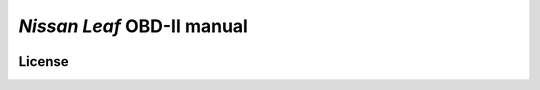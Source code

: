 ===========================
*Nissan Leaf* OBD-II manual
===========================

|docs-status| |test-status| |linkcheck-status|


License
-------

|cc-by-4.0|


.. |cc-by-4.0| image:: https://img.shields.io/github/license/sethfischer/nissan-leaf-obd-manual
    :target: http://creativecommons.org/licenses/by/4.0/
    :alt: Attribution 4.0 International (CC BY 4.0)
.. |docs-status| image:: https://readthedocs.org/projects/leaf-obd/badge/?version=latest
    :target: https://leaf-obd.readthedocs.io/en/latest/?badge=latest
    :alt: Documentation Status
.. |test-status| image:: https://github.com/sethfischer/nissan-leaf-obd-manual/workflows/test/badge.svg
    :target: https://github.com/sethfischer/nissan-leaf-obd-manual/actions?query=workflow%3Atest
    :alt: Test Status
.. |linkcheck-status| image:: https://github.com/sethfischer/nissan-leaf-obd-manual/workflows/link%20check/badge.svg
    :target: https://github.com/sethfischer/nissan-leaf-obd-manual/actions?query=workflow%3A%22link+check%22
    :alt: Link Check Status
